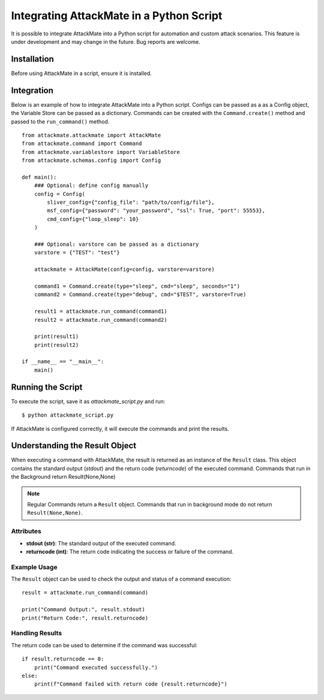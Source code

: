 .. _integration:

=========================================
Integrating AttackMate in a Python Script
=========================================

It is possible to integrate AttackMate into a Python script for automation and custom attack scenarios.
This feature is under development and may change in the future. Bug reports are welcome.

Installation
============

Before using AttackMate in a script, ensure it is installed.

Integration
============

Below is an example of how to integrate AttackMate into a Python script.
Configs can be passed as a as a Config object, the Variable Store can be passed as a dictionary.
Commands can be created with the ``Command.create()`` method and passed to the ``run_command()`` method.

::

    from attackmate.attackmate import AttackMate
    from attackmate.command import Command
    from attackmate.variablestore import VariableStore
    from attackmate.schemas.config import Config

    def main():
        ### Optional: define config manually
        config = Config(
            sliver_config={"config_file": "path/to/config/file"},
            msf_config={"password": "your_password", "ssl": True, "port": 55553},
            cmd_config={"loop_sleep": 10}
        )

        ### Optional: varstore can be passed as a dictionary
        varstore = {"TEST": "test"}

        attackmate = AttackMate(config=config, varstore=varstore)

        command1 = Command.create(type="sleep", cmd="sleep", seconds="1")
        command2 = Command.create(type="debug", cmd="$TEST", varstore=True)

        result1 = attackmate.run_command(command1)
        result2 = attackmate.run_command(command2)

        print(result1)
        print(result2)

    if __name__ == "__main__":
        main()

Running the Script
==================

To execute the script, save it as `attackmate_script.py` and run:

::

  $ python attackmate_script.py

If AttackMate is configured correctly, it will execute the commands and print the results.


Understanding the Result Object
===============================

When executing a command with AttackMate, the result is returned as an instance of the ``Result`` class. This object contains the standard output (`stdout`) and the return code (`returncode`) of the executed command.
Commands that run in the Background return Result(None,None)

.. note::
   Regular Commands return a ``Result`` object.
   Commands that run in background mode do not return ``Result(None,None)``.

Attributes
----------

- **stdout (str)**: The standard output of the executed command.
- **returncode (int)**: The return code indicating the success or failure of the command.

Example Usage
-------------

The ``Result`` object can be used to check the output and status of a command execution:

::

    result = attackmate.run_command(command)

    print("Command Output:", result.stdout)
    print("Return Code:", result.returncode)

Handling Results
----------------

The return code can be used to determine if the command was successful:

::

    if result.returncode == 0:
        print("Command executed successfully.")
    else:
        print(f"Command failed with return code {result.returncode}")